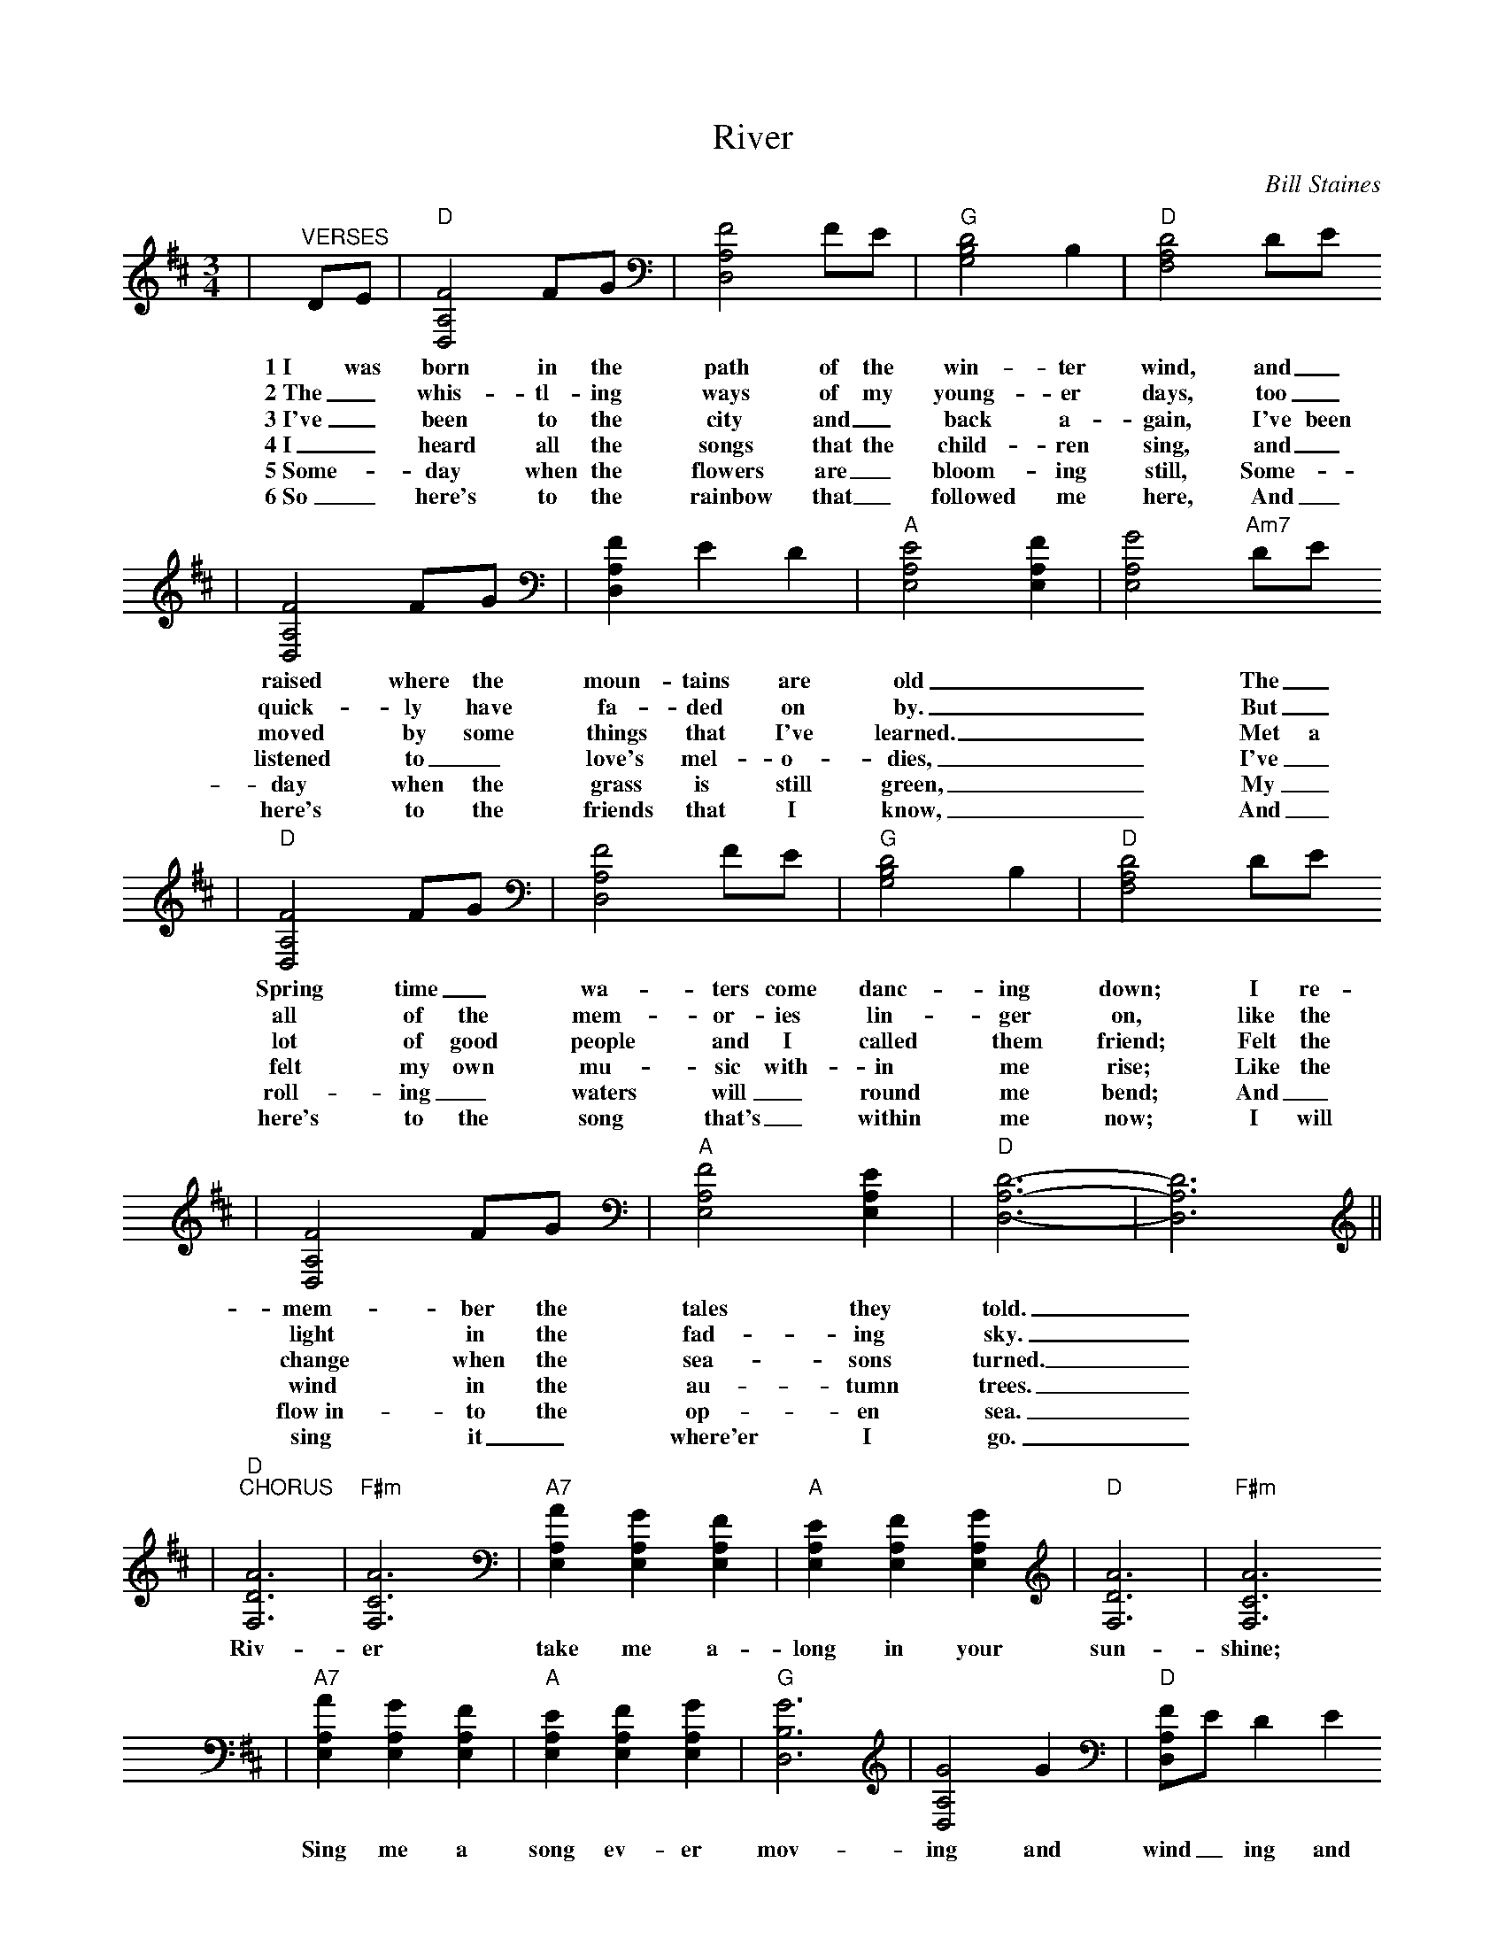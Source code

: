 %%scale 0.7335
X:1
T:River
C:Bill Staines
M:3/4
L:1/4
K:D
|"^VERSES"D/2E/2|"D"[F2A,2D,2] F/2G/2|[F2A,2D,2] F/2E/2|"G"[D2B,2G,2] B,|"D"[D2A,2F,2] D/2E/2
w:1~I was born in the path of the win-ter wind, and_
w:2~The_ whis-tl-ing ways of my young-er days, too_
w:3~I've_ been to the city and_ back a-gain, I've been
w:4~I_ heard all the songs that the child-ren sing, and_
w:5~Some-_day when the flowers are_ bloom-ing still, Some-_
w:6~So_ here's to the rainbow that_ followed me here, And_
|[F2A,2D,2] F/2G/2|[FA,D,] E D|"A"[E2A,2E,2][FA,E,]|[G2A,2E,2] "Am7"D/2E/2
w:raised where the moun-tains are old__ The_
w:quick-ly have fa-ded on by.__ But_
w:moved by some things that I've learned.__ Met a
w:listened to_ love's mel-o-dies,__ I've_
w:day when the grass is still green,__ My_
w:here's to the friends that I know,__ And_
|"D"[F2A,2D,2] F/2G/2|[F2A,2D,2] F/2E/2|"G"[D2B,2G,2] B,|"D"[D2A,2F,2] D/2E/2
w:Spring time_ wa-ters come danc-ing down; I re-
w:all of the mem-or-ies lin-ger on, like the
w:lot of good people and I called them friend; Felt the
w:felt my own mu-sic with-in me rise; Like the
w:roll-ing_ waters will_ round me bend; And_
w:here's to the song that's_ within me now; I will
|[F2A,2D,2] F/2G/2|"A"[F2A,2E,2] [EA,E,]|"D"[D3-A,3-D,3-]|[D3A,3D,3]||
w:mem-ber the tales they told._
w:light in the fad-ing sky._
w:change when the sea-sons turned._
w:wind in the au-tumn trees._
w:flow~in-to the op-en sea._
w:sing it_ where'er I go._
|"D""^CHORUS"[A3D3F,3]|"F#m"[A3C3F,3]|"A7"[AA,E,] [GA,E,] [FA,E,]|"A"[EA,E,] [FA,E,] [GA,E,]|"D"[A3D3F,3]|"F#m"[A3C3F,3]
w:Riv-er take me a-long in your sun-shine;
|"A7"[AA,E,] [GA,E,] [FA,E,]|"A"[EA,E,] [FA,E,] [GA,E,]|"G"[G3B,3D,3]|[G2A,2D,2] G|"D"[F/2A,/2D,/2]E/2 D E
w:Sing me a song ev-er mov-ing and wind_ ing and
|[F2A,2D,2] F|"G"[G3/2B,3/2D,3/2] F/2 E/2|"D"[DA,D,] A,3/2 F/2|"G"[G3/2B,3/2D,3/2] F/2 E|"D"[DA,D,] A,3/2 F/2
w:free, you roll-ing old riv-er, you chang-ing old riv-er, let's
|"G"[G3/2B,3/2D,3/2] F/2 E|"A"[EA,E,] [AA,E,] [AA,E,]|"Am7"[GA,E,] [FA,E,] [EA,E,]|"D"[D3-A,3-F,3-]|[D2A,2F,2]||
w:you and me riv-er run down to the sea._
